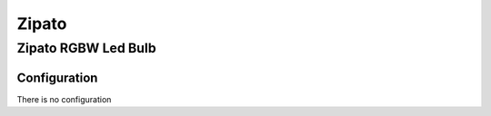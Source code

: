Zipato 
======================

.. _fibaro_config_LED_bulb_sensor:

Zipato RGBW Led Bulb    
----------------------


Configuration   
~~~~~~~~~~~~~~~~
There is no configuration
